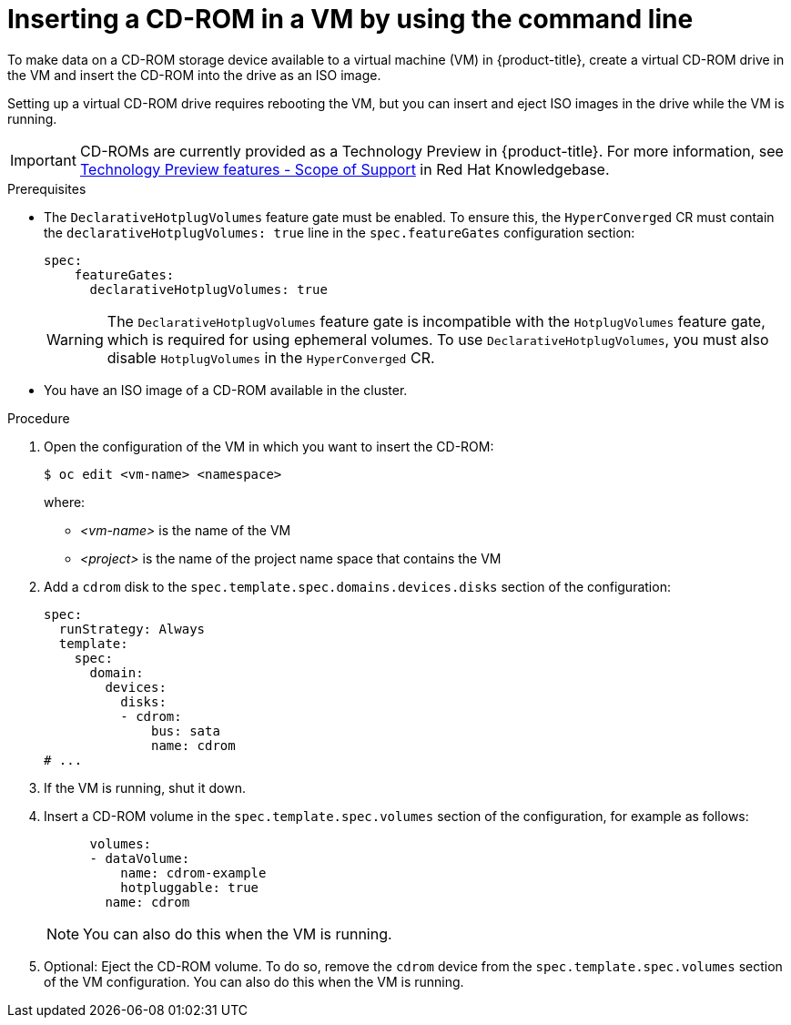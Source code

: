 :_newdoc-version: 2.18.5
:_template-generated: 2025-09-11
:_mod-docs-content-type: PROCEDURE

[id="virt-inserting-a-cd-rom-in-a-vm-by-using-the-command-line_{context}"]
= Inserting a CD-ROM in a VM by using the command line

[role="_abstract"]
To make data on a CD-ROM storage device available to a virtual machine (VM) in {product-title}, create a virtual CD-ROM drive in the VM and insert the CD-ROM into the drive as an ISO image.

Setting up a virtual CD-ROM drive requires rebooting the VM, but you can insert and eject ISO images in the drive while the VM is running.
// See https://kubevirt.io/user-guide/storage/hotplug_volumes/#inject-cd-rom for upstream info

[IMPORTANT]
====
CD-ROMs are currently provided as a Technology Preview in {product-title}. For more information, see link:https://access.redhat.com/support/offerings/techpreview/?extIdCarryOver=true&sc_cid=RHCTG0180000371695[Technology Preview features - Scope of Support] in Red Hat Knowledgebase.
====

.Prerequisites

* The `DeclarativeHotplugVolumes` feature gate must be enabled. To ensure this, the `HyperConverged` CR must contain the `declarativeHotplugVolumes: true` line in the `spec.featureGates` configuration section:

+
[source,yaml]
----
spec:
    featureGates:
      declarativeHotplugVolumes: true
----
+
[WARNING]
====
The `DeclarativeHotplugVolumes` feature gate is incompatible with the `HotplugVolumes` feature gate, which is required for using ephemeral volumes. To use `DeclarativeHotplugVolumes`, you must also disable `HotplugVolumes` in the `HyperConverged` CR.
====

* You have an ISO image of a CD-ROM available in the cluster.

.Procedure

. Open the configuration of the VM in which you want to insert the CD-ROM:
+
[source,terminal]
----
$ oc edit <vm-name> <namespace>
----
+
where:

* _<vm-name>_ is the name of the VM
* _<project>_ is the name of the project name space that contains the VM

. Add a `cdrom` disk to the `spec.template.spec.domains.devices.disks` section of the configuration:
+
[source,yaml]
----
spec:
  runStrategy: Always
  template:
    spec:
      domain:
        devices:
          disks:
          - cdrom:
              bus: sata
              name: cdrom
# ...
----

. If the VM is running, shut it down.

. Insert a CD-ROM volume in the `spec.template.spec.volumes` section of the configuration, for example as follows:
+
[source,yaml]
----
      volumes:
      - dataVolume:
          name: cdrom-example
          hotpluggable: true
        name: cdrom
----
+
[NOTE]
====
You can also do this when the VM is running.
====

. Optional: Eject the CD-ROM volume. To do so, remove the `cdrom` device from the `spec.template.spec.volumes` section of the VM configuration. You can also do this when the VM is running.

// [role="_additional-resources"]
// .Additional resources
// * TBA?

